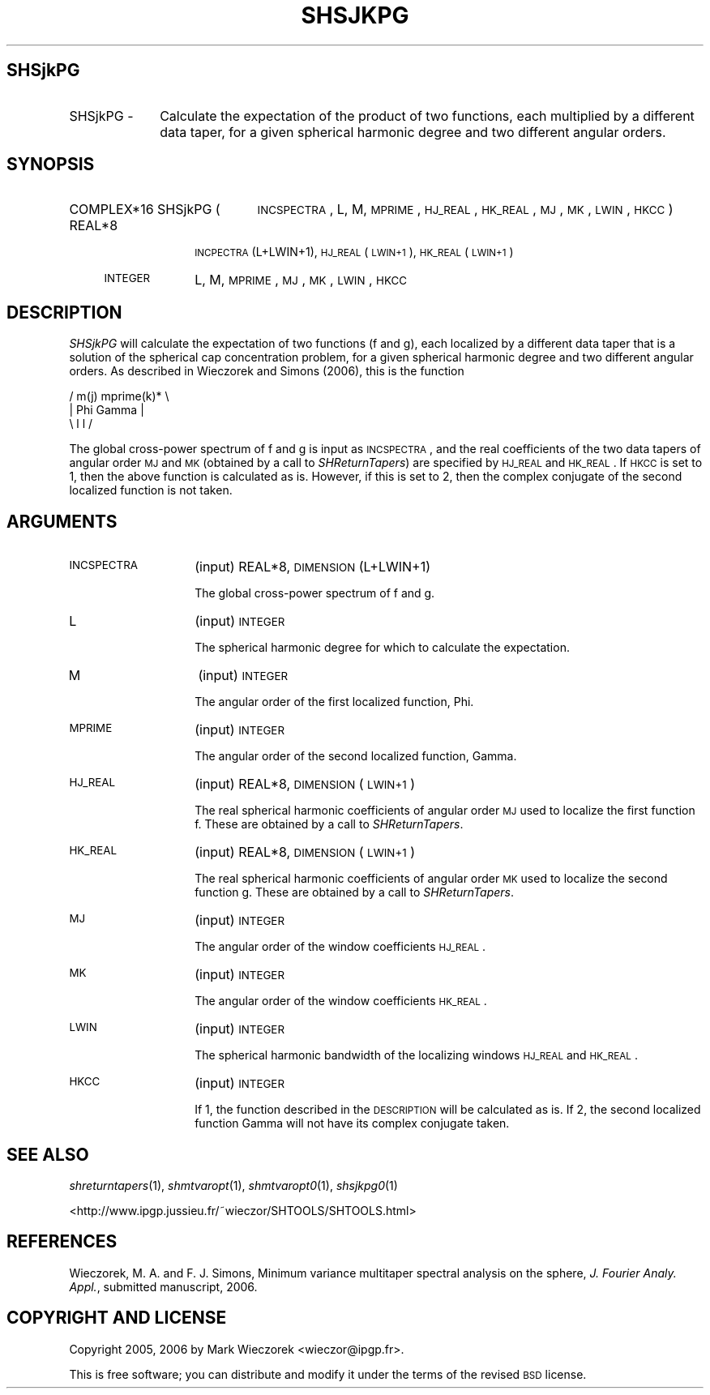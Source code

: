 .\" Automatically generated by Pod::Man 2.12 (Pod::Simple 3.05)
.\"
.\" Standard preamble:
.\" ========================================================================
.de Sh \" Subsection heading
.br
.if t .Sp
.ne 5
.PP
\fB\\$1\fR
.PP
..
.de Sp \" Vertical space (when we can't use .PP)
.if t .sp .5v
.if n .sp
..
.de Vb \" Begin verbatim text
.ft CW
.nf
.ne \\$1
..
.de Ve \" End verbatim text
.ft R
.fi
..
.\" Set up some character translations and predefined strings.  \*(-- will
.\" give an unbreakable dash, \*(PI will give pi, \*(L" will give a left
.\" double quote, and \*(R" will give a right double quote.  \*(C+ will
.\" give a nicer C++.  Capital omega is used to do unbreakable dashes and
.\" therefore won't be available.  \*(C` and \*(C' expand to `' in nroff,
.\" nothing in troff, for use with C<>.
.tr \(*W-
.ds C+ C\v'-.1v'\h'-1p'\s-2+\h'-1p'+\s0\v'.1v'\h'-1p'
.ie n \{\
.    ds -- \(*W-
.    ds PI pi
.    if (\n(.H=4u)&(1m=24u) .ds -- \(*W\h'-12u'\(*W\h'-12u'-\" diablo 10 pitch
.    if (\n(.H=4u)&(1m=20u) .ds -- \(*W\h'-12u'\(*W\h'-8u'-\"  diablo 12 pitch
.    ds L" ""
.    ds R" ""
.    ds C` ""
.    ds C' ""
'br\}
.el\{\
.    ds -- \|\(em\|
.    ds PI \(*p
.    ds L" ``
.    ds R" ''
'br\}
.\"
.\" If the F register is turned on, we'll generate index entries on stderr for
.\" titles (.TH), headers (.SH), subsections (.Sh), items (.Ip), and index
.\" entries marked with X<> in POD.  Of course, you'll have to process the
.\" output yourself in some meaningful fashion.
.if \nF \{\
.    de IX
.    tm Index:\\$1\t\\n%\t"\\$2"
..
.    nr % 0
.    rr F
.\}
.\"
.\" Accent mark definitions (@(#)ms.acc 1.5 88/02/08 SMI; from UCB 4.2).
.\" Fear.  Run.  Save yourself.  No user-serviceable parts.
.    \" fudge factors for nroff and troff
.if n \{\
.    ds #H 0
.    ds #V .8m
.    ds #F .3m
.    ds #[ \f1
.    ds #] \fP
.\}
.if t \{\
.    ds #H ((1u-(\\\\n(.fu%2u))*.13m)
.    ds #V .6m
.    ds #F 0
.    ds #[ \&
.    ds #] \&
.\}
.    \" simple accents for nroff and troff
.if n \{\
.    ds ' \&
.    ds ` \&
.    ds ^ \&
.    ds , \&
.    ds ~ ~
.    ds /
.\}
.if t \{\
.    ds ' \\k:\h'-(\\n(.wu*8/10-\*(#H)'\'\h"|\\n:u"
.    ds ` \\k:\h'-(\\n(.wu*8/10-\*(#H)'\`\h'|\\n:u'
.    ds ^ \\k:\h'-(\\n(.wu*10/11-\*(#H)'^\h'|\\n:u'
.    ds , \\k:\h'-(\\n(.wu*8/10)',\h'|\\n:u'
.    ds ~ \\k:\h'-(\\n(.wu-\*(#H-.1m)'~\h'|\\n:u'
.    ds / \\k:\h'-(\\n(.wu*8/10-\*(#H)'\z\(sl\h'|\\n:u'
.\}
.    \" troff and (daisy-wheel) nroff accents
.ds : \\k:\h'-(\\n(.wu*8/10-\*(#H+.1m+\*(#F)'\v'-\*(#V'\z.\h'.2m+\*(#F'.\h'|\\n:u'\v'\*(#V'
.ds 8 \h'\*(#H'\(*b\h'-\*(#H'
.ds o \\k:\h'-(\\n(.wu+\w'\(de'u-\*(#H)/2u'\v'-.3n'\*(#[\z\(de\v'.3n'\h'|\\n:u'\*(#]
.ds d- \h'\*(#H'\(pd\h'-\w'~'u'\v'-.25m'\f2\(hy\fP\v'.25m'\h'-\*(#H'
.ds D- D\\k:\h'-\w'D'u'\v'-.11m'\z\(hy\v'.11m'\h'|\\n:u'
.ds th \*(#[\v'.3m'\s+1I\s-1\v'-.3m'\h'-(\w'I'u*2/3)'\s-1o\s+1\*(#]
.ds Th \*(#[\s+2I\s-2\h'-\w'I'u*3/5'\v'-.3m'o\v'.3m'\*(#]
.ds ae a\h'-(\w'a'u*4/10)'e
.ds Ae A\h'-(\w'A'u*4/10)'E
.    \" corrections for vroff
.if v .ds ~ \\k:\h'-(\\n(.wu*9/10-\*(#H)'\s-2\u~\d\s+2\h'|\\n:u'
.if v .ds ^ \\k:\h'-(\\n(.wu*10/11-\*(#H)'\v'-.4m'^\v'.4m'\h'|\\n:u'
.    \" for low resolution devices (crt and lpr)
.if \n(.H>23 .if \n(.V>19 \
\{\
.    ds : e
.    ds 8 ss
.    ds o a
.    ds d- d\h'-1'\(ga
.    ds D- D\h'-1'\(hy
.    ds th \o'bp'
.    ds Th \o'LP'
.    ds ae ae
.    ds Ae AE
.\}
.rm #[ #] #H #V #F C
.\" ========================================================================
.\"
.IX Title "SHSJKPG 1"
.TH SHSJKPG 1 "2009-08-18" "SHTOOLS 2.5" "SHTOOLS 2.5"
.\" For nroff, turn off justification.  Always turn off hyphenation; it makes
.\" way too many mistakes in technical documents.
.if n .ad l
.nh
.SH "SHSjkPG"
.IX Header "SHSjkPG"
.IP "SHSjkPG \-" 10
.IX Item "SHSjkPG -"
Calculate the expectation of the product of two functions, each multiplied by a different data taper, for a given spherical harmonic degree and two different angular orders.
.SH "SYNOPSIS"
.IX Header "SYNOPSIS"
.IP "COMPLEX*16 SHSjkPG (" 21
.IX Item "COMPLEX*16 SHSjkPG ("
\&\s-1INCSPECTRA\s0, L, M, \s-1MPRIME\s0, \s-1HJ_REAL\s0, \s-1HK_REAL\s0, \s-1MJ\s0, \s-1MK\s0, \s-1LWIN\s0, \s-1HKCC\s0 )
.RS 4
.IP "REAL*8" 10
.IX Item "REAL*8"
\&\s-1INCPECTRA\s0(L+LWIN+1), \s-1HJ_REAL\s0(\s-1LWIN+1\s0), \s-1HK_REAL\s0(\s-1LWIN+1\s0)
.IP "\s-1INTEGER\s0" 10
.IX Item "INTEGER"
L, M, \s-1MPRIME\s0, \s-1MJ\s0, \s-1MK\s0, \s-1LWIN\s0, \s-1HKCC\s0
.RE
.RS 4
.RE
.SH "DESCRIPTION"
.IX Header "DESCRIPTION"
\&\fISHSjkPG\fR will calculate the expectation of two functions (f and g), each localized by a different data taper that is a solution of the spherical cap concentration problem, for a given spherical harmonic degree and two different angular orders. As described in Wieczorek and Simons (2006), this is the function
.PP
.Vb 3
\&      /    m(j)       mprime(k)* \e
\&     |  Phi      Gamma            |
\&      \e    l          l          /
.Ve
.PP
The global cross-power spectrum of f and g is input as \s-1INCSPECTRA\s0, and the real coefficients of the two data tapers of angular order \s-1MJ\s0 and \s-1MK\s0 (obtained by a call to \fISHReturnTapers\fR) are specified by \s-1HJ_REAL\s0 and \s-1HK_REAL\s0. If \s-1HKCC\s0 is set to 1, then the above function is calculated as is. However, if this is set to 2, then the complex conjugate of the second localized function is not taken.
.SH "ARGUMENTS"
.IX Header "ARGUMENTS"
.IP "\s-1INCSPECTRA\s0" 14
.IX Item "INCSPECTRA"
(input) REAL*8, \s-1DIMENSION\s0 (L+LWIN+1)
.Sp
The global cross-power spectrum of f and g.
.IP "L" 14
.IX Item "L"
(input) \s-1INTEGER\s0
.Sp
The spherical harmonic degree for which to calculate the expectation.
.IP "M" 14
.IX Item "M"
(input) \s-1INTEGER\s0
.Sp
The angular order of the first localized function, Phi.
.IP "\s-1MPRIME\s0" 14
.IX Item "MPRIME"
(input) \s-1INTEGER\s0
.Sp
The angular order of the second localized function, Gamma.
.IP "\s-1HJ_REAL\s0" 14
.IX Item "HJ_REAL"
(input) REAL*8, \s-1DIMENSION\s0 (\s-1LWIN+1\s0)
.Sp
The real spherical harmonic coefficients of angular order \s-1MJ\s0 used to localize the first function f. These are obtained by a call to \fISHReturnTapers\fR.
.IP "\s-1HK_REAL\s0" 14
.IX Item "HK_REAL"
(input) REAL*8, \s-1DIMENSION\s0 (\s-1LWIN+1\s0)
.Sp
The real spherical harmonic coefficients of angular order \s-1MK\s0 used to localize the second function g. These are obtained by a call to \fISHReturnTapers\fR.
.IP "\s-1MJ\s0" 14
.IX Item "MJ"
(input) \s-1INTEGER\s0
.Sp
The angular order of the window coefficients \s-1HJ_REAL\s0.
.IP "\s-1MK\s0" 14
.IX Item "MK"
(input) \s-1INTEGER\s0
.Sp
The angular order of the window coefficients \s-1HK_REAL\s0.
.IP "\s-1LWIN\s0" 14
.IX Item "LWIN"
(input) \s-1INTEGER\s0
.Sp
The spherical harmonic bandwidth of the localizing windows \s-1HJ_REAL\s0 and \s-1HK_REAL\s0.
.IP "\s-1HKCC\s0" 14
.IX Item "HKCC"
(input) \s-1INTEGER\s0
.Sp
If 1, the function described in the \s-1DESCRIPTION\s0 will be calculated as is. If 2, the second localized function Gamma will not have its complex conjugate taken.
.SH "SEE ALSO"
.IX Header "SEE ALSO"
\&\fIshreturntapers\fR\|(1), \fIshmtvaropt\fR\|(1), \fIshmtvaropt0\fR\|(1), \fIshsjkpg0\fR\|(1)
.PP
<http://www.ipgp.jussieu.fr/~wieczor/SHTOOLS/SHTOOLS.html>
.SH "REFERENCES"
.IX Header "REFERENCES"
Wieczorek, M. A. and F. J. Simons, Minimum variance multitaper spectral analysis on the sphere, \fIJ. Fourier Analy. Appl.\fR, submitted manuscript, 2006.
.SH "COPYRIGHT AND LICENSE"
.IX Header "COPYRIGHT AND LICENSE"
Copyright 2005, 2006 by Mark Wieczorek <wieczor@ipgp.fr>.
.PP
This is free software; you can distribute and modify it under the terms of the revised \s-1BSD\s0 license.
